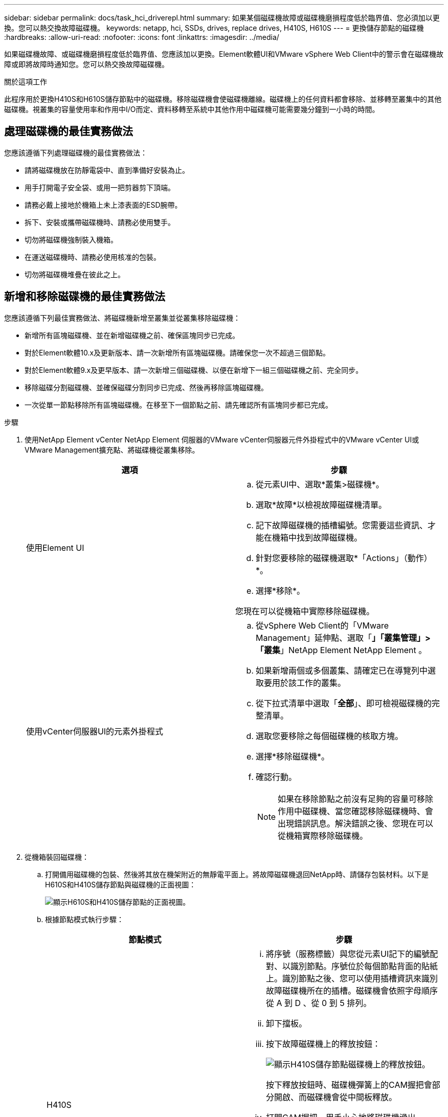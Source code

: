 ---
sidebar: sidebar 
permalink: docs/task_hci_driverepl.html 
summary: 如果某個磁碟機故障或磁碟機磨損程度低於臨界值、您必須加以更換。您可以熱交換故障磁碟機。 
keywords: netapp, hci, SSDs, drives, replace drives, H410S, H610S 
---
= 更換儲存節點的磁碟機
:hardbreaks:
:allow-uri-read: 
:nofooter: 
:icons: font
:linkattrs: 
:imagesdir: ../media/


[role="lead"]
如果磁碟機故障、或磁碟機磨損程度低於臨界值、您應該加以更換。Element軟體UI和VMware vSphere Web Client中的警示會在磁碟機故障或即將故障時通知您。您可以熱交換故障磁碟機。

.關於這項工作
此程序用於更換H410S和H610S儲存節點中的磁碟機。移除磁碟機會使磁碟機離線。磁碟機上的任何資料都會移除、並移轉至叢集中的其他磁碟機。視叢集的容量使用率和作用中I/O而定、資料移轉至系統中其他作用中磁碟機可能需要幾分鐘到一小時的時間。



== 處理磁碟機的最佳實務做法

您應該遵循下列處理磁碟機的最佳實務做法：

* 請將磁碟機放在防靜電袋中、直到準備好安裝為止。
* 用手打開電子安全袋、或用一把剪器剪下頂端。
* 請務必戴上接地於機箱上未上漆表面的ESD腕帶。
* 拆下、安裝或攜帶磁碟機時、請務必使用雙手。
* 切勿將磁碟機強制裝入機箱。
* 在運送磁碟機時、請務必使用核准的包裝。
* 切勿將磁碟機堆疊在彼此之上。




== 新增和移除磁碟機的最佳實務做法

您應該遵循下列最佳實務做法、將磁碟機新增至叢集並從叢集移除磁碟機：

* 新增所有區塊磁碟機、並在新增磁碟機之前、確保區塊同步已完成。
* 對於Element軟體10.x及更新版本、請一次新增所有區塊磁碟機。請確保您一次不超過三個節點。
* 對於Element軟體9.x及更早版本、請一次新增三個磁碟機、以便在新增下一組三個磁碟機之前、完全同步。
* 移除磁碟分割磁碟機、並確保磁碟分割同步已完成、然後再移除區塊磁碟機。
* 一次從單一節點移除所有區塊磁碟機。在移至下一個節點之前、請先確認所有區塊同步都已完成。


.步驟
. 使用NetApp Element vCenter NetApp Element 伺服器的VMware vCenter伺服器元件外掛程式中的VMware vCenter UI或VMware Management擴充點、將磁碟機從叢集移除。
+
[cols="2*"]
|===
| 選項 | 步驟 


| 使用Element UI  a| 
.. 從元素UI中、選取*叢集>磁碟機*。
.. 選取*故障*以檢視故障磁碟機清單。
.. 記下故障磁碟機的插槽編號。您需要這些資訊、才能在機箱中找到故障磁碟機。
.. 針對您要移除的磁碟機選取*「Actions」（動作）*。
.. 選擇*移除*。


您現在可以從機箱中實際移除磁碟機。



| 使用vCenter伺服器UI的元素外掛程式  a| 
.. 從vSphere Web Client的「VMware Management」延伸點、選取「*」「叢集管理」>「叢集*」NetApp Element NetApp Element 。
.. 如果新增兩個或多個叢集、請確定已在導覽列中選取要用於該工作的叢集。
.. 從下拉式清單中選取「*全部*」、即可檢視磁碟機的完整清單。
.. 選取您要移除之每個磁碟機的核取方塊。
.. 選擇*移除磁碟機*。
.. 確認行動。
+

NOTE: 如果在移除節點之前沒有足夠的容量可移除作用中磁碟機、當您確認移除磁碟機時、會出現錯誤訊息。解決錯誤之後、您現在可以從機箱實際移除磁碟機。



|===
. 從機箱裝回磁碟機：
+
.. 打開備用磁碟機的包裝、然後將其放在機架附近的無靜電平面上。將故障磁碟機退回NetApp時、請儲存包裝材料。以下是H610S和H410S儲存節點與磁碟機的正面視圖：
+
image::h610s_h410s.png[顯示H610S和H410S儲存節點的正面視圖。]

.. 根據節點模式執行步驟：
+
[cols="2*"]
|===
| 節點模式 | 步驟 


| H410S  a| 
... 將序號（服務標籤）與您從元素UI記下的編號配對、以識別節點。序號位於每個節點背面的貼紙上。識別節點之後、您可以使用插槽資訊來識別故障磁碟機所在的插槽。磁碟機會依照字母順序從 A 到 D 、從 0 到 5 排列。
... 卸下擋板。
... 按下故障磁碟機上的釋放按鈕：
+
image::h410s_drive.png[顯示H410S儲存節點磁碟機上的釋放按鈕。]

+
按下釋放按鈕時、磁碟機彈簧上的CAM握把會部分開啟、而磁碟機會從中間板釋放。

... 打開CAM握把、用手小心地將磁碟機滑出。
... 將磁碟機放在防靜電的水平表面上。
... 用兩隻手將替換磁碟機完全插入插槽、直到插入機箱。
... 向下壓CAM握把、直到發出卡響為止。
... 重新安裝擋板。
... 通知NetApp支援部門更換磁碟機的相關資訊。NetApp支援部門將提供退回故障磁碟機的指示。




| H610S  a| 
... 將故障磁碟機的插槽編號從Element UI與機箱上的編號配對。故障磁碟機上的LED亮起黃色燈號。
... 卸下擋板。
... 按下釋放按鈕、然後移除故障磁碟機、如下圖所示：
+
image::h610s_driveremove.png[顯示要從H610S節點移除的磁碟機。]

+

NOTE: 在嘗試將磁碟機滑出機箱之前、請先確定紙匣的握把已完全開啟。

... 將磁碟機滑出、並將其放置在無靜態且水平的表面上。
... 在將替換磁碟機插入磁碟機支架之前、請先按下釋放按鈕。磁碟機匣的握把彈出。
+
image::H600S_driveinstall.png[顯示正在H610S節點中安裝的磁碟機。]

... 插入更換磁碟機時、請不要過度施力。當磁碟機完全插入時、您會聽到「喀」一聲。
... 小心地合上磁碟機匣的握把。
... 重新安裝擋板。
... 通知NetApp支援部門更換磁碟機的相關資訊。NetApp支援部門將提供退回故障磁碟機的指示。


|===


. 使用vCenter NetApp Element 伺服器的Element UI或Element外掛程式中的VMware Management擴充點、將磁碟機重新新增回叢集。
+

NOTE: 當您在現有節點中安裝新磁碟機時、磁碟機會自動在元素UI中登錄為*可用*。您應該先將磁碟機新增至叢集、然後才能加入叢集。

+
[cols="2*"]
|===
| 選項 | 步驟 


| 使用Element UI  a| 
.. 從Element UI中、選取*叢集>磁碟機*。
.. 選取*可用*以檢視可用磁碟機的清單。
.. 選取您要新增磁碟機的「動作」圖示、然後選取*「新增*」。




| 使用vCenter伺服器UI的元素外掛程式  a| 
.. 從vSphere Web Client的「VMware網站管理」延伸點、選取「*」「叢集管理」>「磁碟機*」NetApp Element NetApp Element 。
.. 從「可用」下拉式清單中選取磁碟機、然後選取「*新增*」。
.. 確認行動。


|===




== 如需詳細資訊、請參閱

* https://www.netapp.com/us/documentation/hci.aspx["「資源」頁面NetApp HCI"^]
* http://docs.netapp.com/sfe-122/index.jsp["元件與元件軟體文件中心SolidFire"^]


